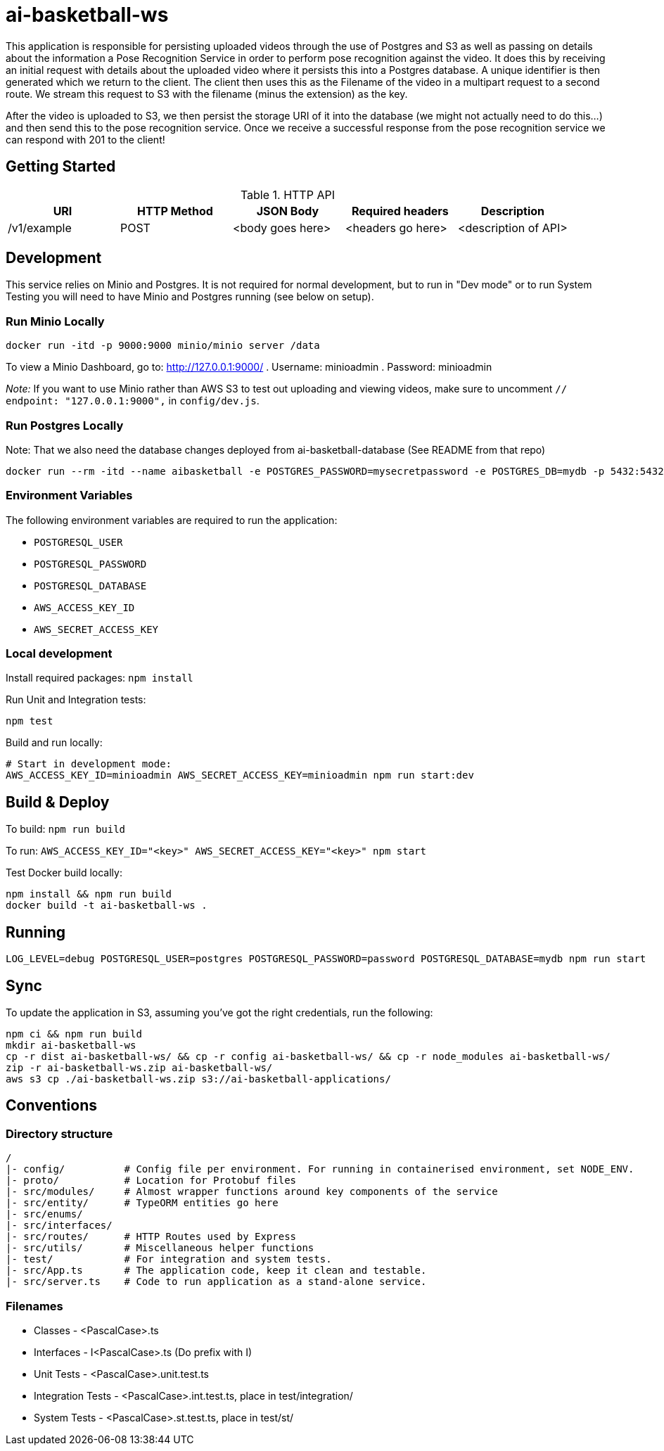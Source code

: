 = ai-basketball-ws

This application is responsible for persisting uploaded videos through the use of Postgres and S3 as well as passing on details about the information a Pose Recognition Service in order to perform pose recognition against the video. It does this by receiving an initial request with details about the uploaded video where it persists this into a Postgres database. A unique identifier is then generated which we return to the client. The client then uses this as the Filename of the video in a multipart request to a second route. We stream this request to S3 with the filename (minus the extension) as the key. 

After the video is uploaded to S3, we then persist the storage URI of it into the database (we might not actually need to do this...) and then send this to the pose recognition service. Once we receive a successful response from the pose recognition service we can respond with 201 to the client! 

:toc:

== Getting Started

.HTTP API
[%header]
|===
|URI |HTTP Method |JSON Body |Required headers |Description
|/v1/example
|POST
|<body goes here>
|<headers go here>
|<description of API>
|===


== Development

This service relies on Minio and Postgres. It is not required for normal development, but to run in "Dev mode" or to run System Testing you will need to have Minio and Postgres running (see below on setup).

=== Run Minio Locally

```
docker run -itd -p 9000:9000 minio/minio server /data
```

To view a Minio Dashboard, go to: http://127.0.0.1:9000/
. Username: minioadmin
. Password: minioadmin

__Note:__ If you want to use Minio rather than AWS S3 to test out uploading and viewing videos, make sure to uncomment `// endpoint: "127.0.0.1:9000",` in `config/dev.js`.

=== Run Postgres Locally

Note: That we also need the database changes deployed from ai-basketball-database (See README from that repo)

```
docker run --rm -itd --name aibasketball -e POSTGRES_PASSWORD=mysecretpassword -e POSTGRES_DB=mydb -p 5432:5432 postgres
```

### Environment Variables

The following environment variables are required to run the application:

- `POSTGRESQL_USER`
- `POSTGRESQL_PASSWORD`
- `POSTGRESQL_DATABASE`
- `AWS_ACCESS_KEY_ID`
- `AWS_SECRET_ACCESS_KEY`

=== Local development

Install required packages: `npm install`

Run Unit and Integration tests:

```
npm test
```

Build and run locally:

```
# Start in development mode:
AWS_ACCESS_KEY_ID=minioadmin AWS_SECRET_ACCESS_KEY=minioadmin npm run start:dev
```

== Build & Deploy

To build: `npm run build`

To run: `AWS_ACCESS_KEY_ID="<key>" AWS_SECRET_ACCESS_KEY="<key>" npm start`

Test Docker build locally:

```
npm install && npm run build
docker build -t ai-basketball-ws .
```

== Running

```
LOG_LEVEL=debug POSTGRESQL_USER=postgres POSTGRESQL_PASSWORD=password POSTGRESQL_DATABASE=mydb npm run start
```

== Sync

To update the application in S3, assuming you've got the right credentials, run the following:

```
npm ci && npm run build
mkdir ai-basketball-ws
cp -r dist ai-basketball-ws/ && cp -r config ai-basketball-ws/ && cp -r node_modules ai-basketball-ws/
zip -r ai-basketball-ws.zip ai-basketball-ws/
aws s3 cp ./ai-basketball-ws.zip s3://ai-basketball-applications/
```

== Conventions
=== Directory structure
 /
 |- config/          # Config file per environment. For running in containerised environment, set NODE_ENV.
 |- proto/           # Location for Protobuf files
 |- src/modules/     # Almost wrapper functions around key components of the service
 |- src/entity/      # TypeORM entities go here
 |- src/enums/
 |- src/interfaces/
 |- src/routes/      # HTTP Routes used by Express
 |- src/utils/       # Miscellaneous helper functions
 |- test/            # For integration and system tests.
 |- src/App.ts       # The application code, keep it clean and testable.
 |- src/server.ts    # Code to run application as a stand-alone service.

=== Filenames
* Classes - <PascalCase>.ts
* Interfaces - I<PascalCase>.ts (Do prefix with I)
* Unit Tests - <PascalCase>.unit.test.ts
* Integration Tests - <PascalCase>.int.test.ts, place in test/integration/
* System Tests - <PascalCase>.st.test.ts, place in test/st/
